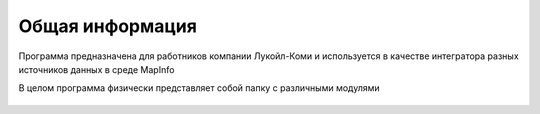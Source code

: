
Общая информация 
=============================================

Программа предназначена для работников компании Лукойл-Коми и используется в качестве интегратора разных
источников данных в среде MapInfo

В целом программа физически представляет собой папку с различными модулями

.. figure:: img/1.png



   
